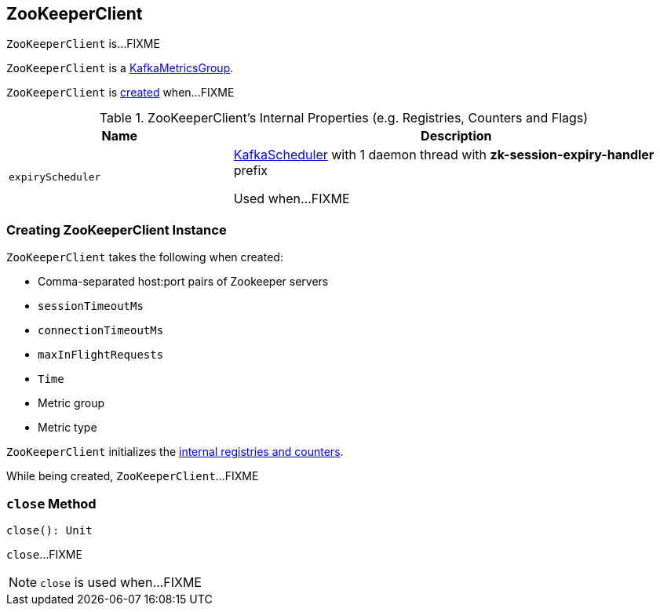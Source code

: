 == [[ZooKeeperClient]] ZooKeeperClient

`ZooKeeperClient` is...FIXME

`ZooKeeperClient` is a <<kafka-metrics-KafkaMetricsGroup.adoc#, KafkaMetricsGroup>>.

`ZooKeeperClient` is <<creating-instance, created>> when...FIXME

[[internal-registries]]
.ZooKeeperClient's Internal Properties (e.g. Registries, Counters and Flags)
[cols="1m,2",options="header",width="100%"]
|===
| Name
| Description

| expiryScheduler
| [[expiryScheduler]] <<kafka-KafkaScheduler.adoc#, KafkaScheduler>> with 1 daemon thread with *zk-session-expiry-handler* prefix

Used when...FIXME
|===

=== [[creating-instance]] Creating ZooKeeperClient Instance

`ZooKeeperClient` takes the following when created:

* [[connectString]] Comma-separated host:port pairs of Zookeeper servers
* [[sessionTimeoutMs]] `sessionTimeoutMs`
* [[connectionTimeoutMs]] `connectionTimeoutMs`
* [[maxInFlightRequests]] `maxInFlightRequests`
* [[time]] `Time`
* [[metricGroup]] Metric group
* [[metricType]] Metric type

`ZooKeeperClient` initializes the <<internal-registries, internal registries and counters>>.

While being created, `ZooKeeperClient`...FIXME

=== [[close]] `close` Method

[source, scala]
----
close(): Unit
----

`close`...FIXME

NOTE: `close` is used when...FIXME
